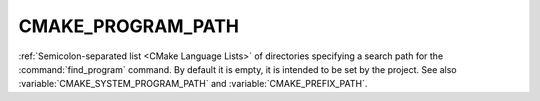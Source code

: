 CMAKE_PROGRAM_PATH
------------------

:ref:`Semicolon-separated list <CMake Language Lists>` of directories specifying a search path
for the :command:`find_program` command.  By default it is empty, it is
intended to be set by the project.  See also
:variable:`CMAKE_SYSTEM_PROGRAM_PATH` and :variable:`CMAKE_PREFIX_PATH`.
